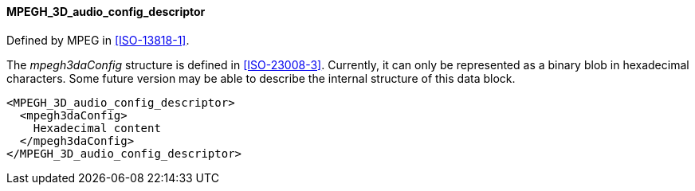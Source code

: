 ==== MPEGH_3D_audio_config_descriptor

Defined by MPEG in <<ISO-13818-1>>.

The _mpegh3daConfig_ structure is defined in <<ISO-23008-3>>.
Currently, it can only be represented as a binary blob in hexadecimal characters.
Some future version may be able to describe the internal structure of this data block.

[source,xml]
----
<MPEGH_3D_audio_config_descriptor>
  <mpegh3daConfig>
    Hexadecimal content
  </mpegh3daConfig>
</MPEGH_3D_audio_config_descriptor>
----
